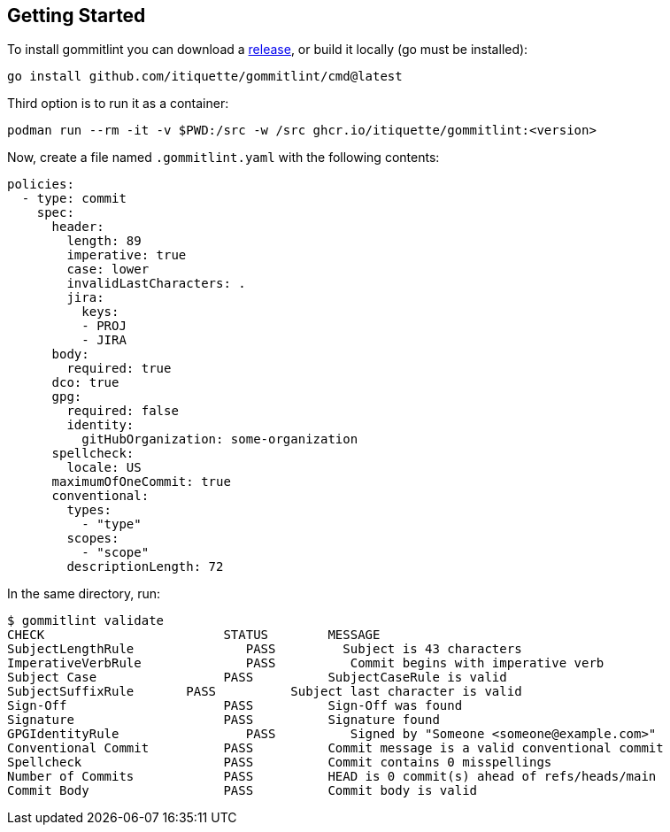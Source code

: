 // SPDX-FileCopyrightText: Josef Andersson
//
// SPDX-License-Identifier: CC0-1.0

== Getting Started

To install gommitlint you can download a https://github.com/itiquette/gommitlint/releases[release], or build it locally (go must be installed):

[source,bash]
----
go install github.com/itiquette/gommitlint/cmd@latest
----

Third option is to run it as a container:

[source,bash]
----
podman run --rm -it -v $PWD:/src -w /src ghcr.io/itiquette/gommitlint:<version>
----


Now, create a file named `.gommitlint.yaml` with the following contents:

[source,yaml]
----
policies:
  - type: commit
    spec:
      header:
        length: 89
        imperative: true
        case: lower
        invalidLastCharacters: .
        jira:
          keys:
          - PROJ
          - JIRA
      body:
        required: true
      dco: true
      gpg:
        required: false
        identity:
          gitHubOrganization: some-organization
      spellcheck:
        locale: US
      maximumOfOneCommit: true
      conventional:
        types:
          - "type"
        scopes:
          - "scope"
        descriptionLength: 72
----

In the same directory, run:

[source,bash]
----
$ gommitlint validate
CHECK                        STATUS        MESSAGE
SubjectLengthRule               PASS         Subject is 43 characters
ImperativeVerbRule              PASS          Commit begins with imperative verb
Subject Case                 PASS          SubjectCaseRule is valid
SubjectSuffixRule       PASS          Subject last character is valid
Sign-Off                     PASS          Sign-Off was found
Signature                    PASS          Signature found
GPGIdentityRule                 PASS          Signed by "Someone <someone@example.com>"
Conventional Commit          PASS          Commit message is a valid conventional commit
Spellcheck                   PASS          Commit contains 0 misspellings
Number of Commits            PASS          HEAD is 0 commit(s) ahead of refs/heads/main
Commit Body                  PASS          Commit body is valid
----